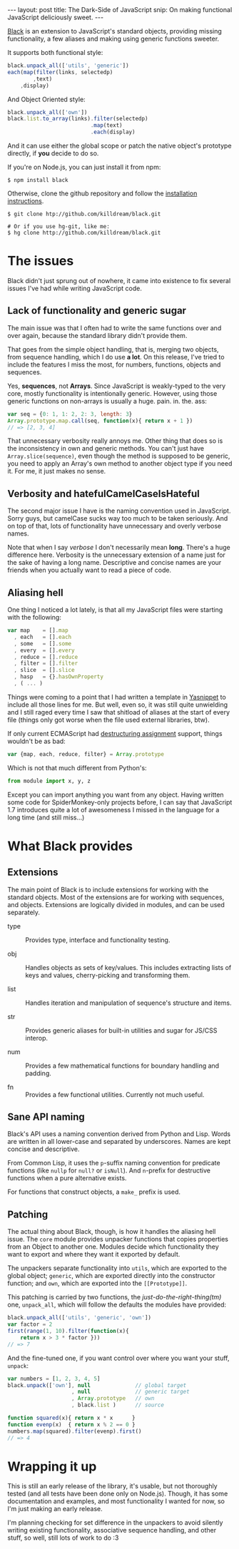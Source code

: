 #+STARTUP: showall hidestars indent
#+BEGIN_HTML
---
layout: post
title:  The Dark-Side of JavaScript
snip:   On making functional JavaScript deliciously sweet.
---
#+END_HTML


[[http://github.com/killdream/black][Black]] is an extension to JavaScript's standard objects, providing
missing functionality, a few aliases and making using generic functions
sweeter.

It supports both functional style:

#+begin_src javascript
  black.unpack_all(['utils', 'generic'])
  each(map(filter(links, selectedp)
          ,text)
      ,display)
#+end_src
        
And Object Oriented style:

#+begin_src javascript
  black.unpack_all(['own'])
  black.list.to_array(links).filter(selectedp)
                            .map(text)
                            .each(display)
#+end_src

And it can use either the global scope or patch the native object's
prototype directly, if *you* decide to do so.

If you're on Node.js, you can just install it from npm:

#+begin_src shell-script
  $ npm install black
#+end_src
    
Otherwise, clone the github repository and follow the
[[http://killdream.github.com/black/docs/deploy/overview/installing.html][installation instructions]].

#+begin_src shell-script
  $ git clone htp://github.com/killdream/black.git
    
  # Or if you use hg-git, like me:
  $ hg clone http://github.com/killdream/black.git
#+end_src


* The issues

Black didn't just sprung out of nowhere, it came into existence to fix
several issues I've had while writing JavaScript code. 


** Lack of functionality and generic sugar

The main issue was that I often had to write the same functions over and over
again, because the standard library didn't provide them.

That goes from the simple object handling, that is, merging two objects, from
sequence handling, which I do use *a lot*. On this release, I've tried to
include the features I miss the most, for numbers, functions, objects and
sequences.

Yes, *sequences*, not *Arrays*. Since JavaScript is weakly-typed to the very
core, mostly functionality is intentionally generic. However, using those
generic functions on non-arrays is usually a huge. pain. in. the. ass:

#+begin_src javascript
  var seq = {0: 1, 1: 2, 2: 3, length: 3}
  Array.prototype.map.call(seq, function(x){ return x + 1 })
  // => [2, 3, 4]
#+end_src
    
That unnecessary verbosity really annoys me. Other thing that does so is the
inconsistency in own and generic methods. You can't just have
~Array.slice(sequence)~, even though the method is supposed to be generic, you
need to apply an Array's own method to another object type if you need it. For
me, it just makes no sense.


** Verbosity and hatefulCamelCaseIsHateful

The second major issue I have is the naming convention used in
JavaScript. Sorry guys, but camelCase sucks way too much to be taken
seriously. And on top of that, lots of functionality have unnecessary and
overly verbose names.

Note that when I say /verbose/ I don't necessarily mean *long*. There's a huge
difference here. Verbosity is the unnecessary extension of a name just for the
sake of having a long name. Descriptive and concise names are your friends when
you actually want to read a piece of code.


** Aliasing hell

One thing I noticed a lot lately, is that all my JavaScript files were
starting with the following:

#+begin_src javascript
  var map    = [].map
    , each   = [].each
    , some   = [].some
    , every  = [].every
    , reduce = [].reduce
    , filter = [].filter
    , slice  = [].slice
    , hasp   = {}.hasOwnProperty
    , ( ... )
#+end_src

Things were coming to a point that I had written a template in [[http://code.google.com/p/yasnippet][Yasnippet]] to
include all those lines for me. But well, even so, it was still quite
unwielding and I still raged every time I saw that shitload of aliases at the
start of every file (things only got worse when the file used external
libraries, btw).

If only current ECMAScript had [[https://developer.mozilla.org/En/New_in_JavaScript_1.7#Destructuring_assignment_(Merge_into_own_page.2fsection)][destructuring assignment]] support, things
wouldn't be as bad:

#+begin_src javascript
  var {map, each, reduce, filter} = Array.prototype
#+end_src
    
Which is not that much different from Python's:

#+begin_src python
  from module import x, y, z
#+end_src
    
Except you can import anything you want from any object. Having written some
code for SpiderMonkey-only projects before, I can say that JavaScript 1.7
introduces quite a lot of awesomeness I missed in the language for a long time
(and still miss...)


* What Black provides

** Extensions

The main point of Black is to include extensions for working with the
standard objects. Most of the extensions are for working with sequences,
and objects. Extensions are logically divided in modules, and can be
used separately.

- type ::
  Provides type, interface and functionality testing.

- obj ::
  Handles objects as sets of key/values. This includes extracting
  lists of keys and values, cherry-picking and transforming them.

- list ::
  Handles iteration and manipulation of sequence's structure and
  items.
    
- str ::
  Provides generic aliases for built-in utilities and sugar for
  JS/CSS interop.
    
- num ::
  Provides a few mathematical functions for boundary handling and
  padding.
    
- fn ::
  Provides a few functional utilities. Currently not much useful.


** Sane API naming

Black's API uses a naming convention derived from Python and Lisp. Words
are written in all lower-case and separated by underscores. Names are
kept concise and descriptive.

From Common Lisp, it uses the ~p~-suffix naming convention for predicate
functions (like ~nullp~ for ~null?~ or ~isNull~). And ~n~-prefix for
destructive functions when a pure alternative exists.

For functions that construct objects, a ~make_~ prefix is used.


** Patching

The actual thing about Black, though, is how it handles the aliasing
hell issue. The ~core~ module provides unpacker functions that copies
properties from an Object to another one. Modules decide which
functionality they want to export and where they want it exported by
default.

The unpackers separate functionality into ~utils~, which are exported to
the global object; ~generic~, which are exported directly into the
constructor function; and ~own~, which are exported into the
~[⁣[Prototype]⁣]~.

This patching is carried by two functions, the /just-do-the-right-thing(tm)/
one, ~unpack_all~, which will follow the defaults the modules have provided:

#+begin_src javascript
  black.unpack_all(['utils', 'generic', 'own'])
  var factor = 2
  first(range(1, 10).filter(function(x){
      return x > 3 * factor }))
  // => 7
#+end_src
    
And the fine-tuned one, if you want control over where you want your
stuff, ~unpack~:

#+begin_src javascript
  var numbers = [1, 2, 3, 4, 5]
  black.unpack(['own'], null              // global target
                      , null              // generic target
                      , Array.prototype   // own
                      , black.list )      // source
    
  function squared(x){ return x * x      }
  function evenp(x)  { return x % 2 == 0 }
  numbers.map(squared).filter(evenp).first()
  // => 4
#+end_src

* Wrapping it up

This is still an early release of the library, it's usable, but not
thoroughly tested (and all tests have been done only on
Node.js). Though, it has some documentation and examples, and most
functionality I wanted for now, so I'm just making an early release.

I'm planning checking for set difference in the unpackers to avoid
silently writing existing functionality, associative sequence handling,
and other stuff, so well, still lots of work to do :3
